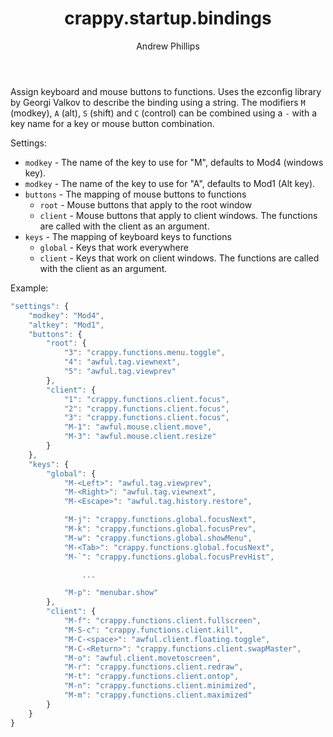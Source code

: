 #+TITLE: crappy.startup.bindings
#+OPTIONS: toc:4 H:4 p:t
#+AUTHOR: Andrew Phillips
#+EMAIL: theasp@gmail.com

Assign keyboard and mouse buttons to functions.  Uses the ezconfig library by Georgi Valkov to describe the binding using a string.  The modifiers =M= (modkey), =A= (alt), =S= (shift) and =C= (control) can be combined using a =-= with a key name for a key or mouse button combination.

Settings:
- =modkey= - The name of the key to use for "M", defaults to Mod4  (windows key).
- =modkey= - The name of the key to use for "A", defaults to Mod1 (Alt key).
- =buttons= - The mapping of mouse buttons to functions
  - =root= - Mouse buttons that apply to the root window
  - =client= - Mouse buttons that apply to client windows.  The functions are called with the client as an argument.
- =keys= - The mapping of keyboard keys to functions
  - =global= - Keys that work everywhere
  - =client= - Keys that work on client windows.  The functions are called with the client as an argument.

Example:
#+BEGIN_SRC js
  "settings": {
      "modkey": "Mod4",
      "altkey": "Mod1",
      "buttons": {
          "root": {
              "3": "crappy.functions.menu.toggle",
              "4": "awful.tag.viewnext",
              "5": "awful.tag.viewprev"
          },
          "client": {
              "1": "crappy.functions.client.focus",
              "2": "crappy.functions.client.focus",
              "3": "crappy.functions.client.focus",
              "M-1": "awful.mouse.client.move",
              "M-3": "awful.mouse.client.resize"
          }
      },
      "keys": {
          "global": {
              "M-<Left>": "awful.tag.viewprev",
              "M-<Right>": "awful.tag.viewnext",
              "M-<Escape>": "awful.tag.history.restore",

              "M-j": "crappy.functions.global.focusNext",
              "M-k": "crappy.functions.global.focusPrev",
              "M-w": "crappy.functions.global.showMenu",
              "M-<Tab>": "crappy.functions.global.focusNext",
              "M-`": "crappy.functions.global.focusPrevHist",

                  ...

              "M-p": "menubar.show"
          },
          "client": {
              "M-f": "crappy.functions.client.fullscreen",
              "M-S-c": "crappy.functions.client.kill",
              "M-C-<space>": "awful.client.floating.toggle",
              "M-C-<Return>": "crappy.functions.client.swapMaster",
              "M-o": "awful.client.movetoscreen",
              "M-r": "crappy.functions.client.redraw",
              "M-t": "crappy.functions.client.ontop",
              "M-n": "crappy.functions.client.minimized",
              "M-m": "crappy.functions.client.maximized"
          }
      }
  }
#+END_SRC

# Local variables:
# org-ascii-charset: utf-8
# eval: (add-hook 'after-save-hook '(lambda () (org-ascii-export-to-ascii) (org-html-export-to-html) ) nil t)
# end:
